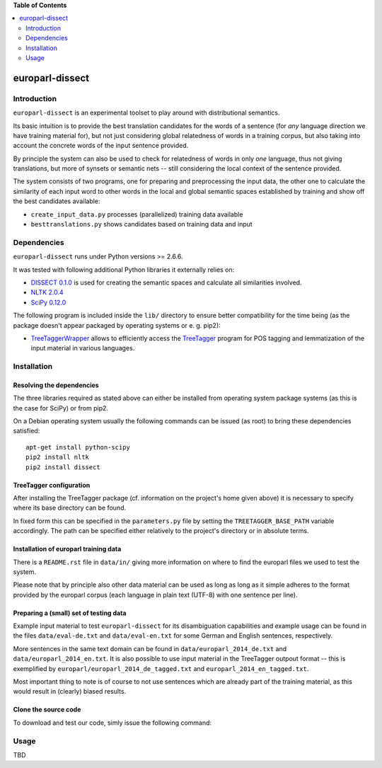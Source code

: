 **Table of Contents**

.. contents::
    :local:
    :depth: 2
    :backlinks: none

europarl-dissect
================

Introduction
------------

``europarl-dissect`` is an experimental toolset to play around with
distributional semantics. 

Its basic intuition is to provide the best translation candidates for
the words of a sentence (for *any* language direction we have training
material for), but not just considering global relatedness of words
in a training corpus, but also taking into account the concrete words
of the input sentence provided.

By principle the system can also be used to check for relatedness of
words in only *one* language, thus not giving translations, but more
of synsets or semantic nets -- still considering the local context of
the sentence provided.

The system consists of two programs, one for preparing and preprocessing the
input data, the other one to calculate the similarity of each input word
to other words in the local and global semantic spaces established by
training and show off the best candidates available:

- ``create_input_data.py`` processes (parallelized) training data available
- ``besttranslations.py`` shows candidates based on training data and input

Dependencies
------------
``europarl-dissect`` runs under Python versions >= 2.6.6.

It was tested with following additional Python libraries it externally
relies on:

- `DISSECT 0.1.0 <http://clic.cimec.unitn.it/composes/toolkit/installation.html>`__ is used for creating the semantic spaces and calculate all similarities involved.
- `NLTK 2.0.4 <http://www.nltk.org/>`__
- `SciPy 0.12.0 <http://sourceforge.net/projects/scipy/>`__

The following program is included inside the ``lib/`` directory to ensure better compatibility for the time being (as the package
doesn't appear packaged by operating systems or e. g. pip2):

- `TreeTaggerWrapper <http://perso.limsi.fr/pointal/?id=dev:treetaggerwrapper>`__  allows to efficiently access the `TreeTagger <http://www.cis.uni-muenchen.de/~schmid/tools/TreeTagger/>`__  program for POS tagging and lemmatization of the input material in various languages.

Installation
------------

Resolving the dependencies
**************************

The three libraries required as stated above can either be installed from operating system package systems (as this is the case for
SciPy) or from pip2.

On a Debian operating system usually the following commands can be issued (as root) to bring these dependencies satisfied:

::

	apt-get install python-scipy
	pip2 install nltk
	pip2 install dissect


TreeTagger configuration
************************

After installing the TreeTagger package (cf. information on the project's home
given above) it is necessary to specify where its base directory can be found.

In fixed form this can be specified in the ``parameters.py`` file by setting
the ``TREETAGGER_BASE_PATH`` variable accordingly. The path can be
specified either relatively to the project's directory or in absolute
terms.

Installation of europarl training data
**************************************

There is a ``README.rst`` file in ``data/in/`` giving more information
on where to find the europarl files we used to test the system.

Please note that by principle also other data material can be used
as long as long as it simple adheres to the format provided by the
europarl corpus (each language in plain text (UTF-8) with one sentence 
per line). 

Preparing a (small) set of testing data 
***************************************

Example input material to test ``europarl-dissect`` for its disambiguation 
capabilities and example usage can be found in the files ``data/eval-de.txt``
and ``data/eval-en.txt`` for some German and English sentences, respectively.

More sentences in the same text domain can be found in ``data/europarl_2014_de.txt``
and ``data/europarl_2014_en.txt``. It is also possible to use input material in
the TreeTagger outpout format -- this is exemplified by ``europarl/europarl_2014_de_tagged.txt``
and ``europarl_2014_en_tagged.txt``.

Most important thing to note is of course to not use sentences which are
already part of the training material, as this would result in (clearly)
biased results.

Clone the source code
*********************

To download and test our code, simly issue the following command:

Usage
-----
TBD
